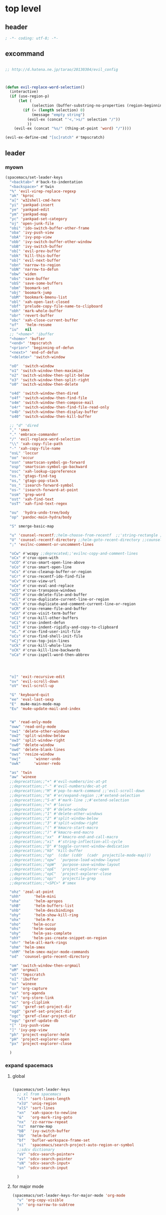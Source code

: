 # -*- coding: utf-8; -*-


* top level 
** header
   #+BEGIN_SRC emacs-lisp
; -*- coding: utf-8; -*-
   #+END_SRC

** excommand
   #+BEGIN_SRC emacs-lisp

     ;; http://d.hatena.ne.jp/tarao/20130304/evil_config



     (defun evil-replace-word-selection()
       (interactive)
       (if (use-region-p)
           (let (
                 (selection (buffer-substring-no-properties (region-beginning) (region-end))))
             (if (= (length selection) 0)
                 (message "empty string")
               (evil-ex (concat "'<,'>s/" selection "/"))
               ))
         (evil-ex (concat "%s/" (thing-at-point 'word) "/"))))

     (evil-ex-define-cmd "[sc]ratch" #'tmpscratch)
   #+END_SRC
** leader

*** myown
    #+BEGIN_SRC emacs-lisp
      (spacemacs/set-leader-keys 
        "<backtab>" #'back-to-indentation
        "<backspace>" #'twin
        "%" 'evil-virep-replace-regexp
        "ak" 'kproc
        "a[" 'w32shell-cmd-here
        "yi" 'yankpad-insert
        "ye" 'yankpad-edit
        "ym" 'yankpad-map
        "yc" 'yankpad-set-category
        "oj" 'open-junk-file
        "obi" 'ido-switch-buffer-other-frame
        "oba" 'ivy-push-view
        "obA" 'ivy-pop-view
        "obb" 'ivy-switch-buffer-other-window
        "obB" 'ivy-switch-buffer
        "ob[" 'evil-prev-buffer
        "obk" 'kill-this-buffer
        "ob]" 'evil-next-buffer
        "obn" 'narrow-to-region
        "obN" 'narrow-to-defun
        "obw" 'widen
        "obs" 'save-buffer
        "obS" 'save-some-buffers
        "obm" 'boomark-set
        "obj" 'boomark-jump
        "obM" 'bookmark-bmenu-list
        "obl" 'xah-open-last-closed
        "obf" 'prelude-copy-file-name-to-clipboard
        "obh" 'mark-whole-buffer
        "obr" 'revert-buffer
        "obc" 'xah-close-current-buffer
        "of"   'helm-resume
        "iu"   nil
        ;; "<home>" 'ibuffer
        "<home>" 'bufler
        "<end>" 'tmpscratch
        "<prior>" 'beginning-of-defun
        "<next>" 'end-of-defun
        "<delete>" 'switch-window

        "oO"  'switch-window
        "o1" 'switch-window-then-maximize
        "o2" 'switch-window-then-split-below
        "o3" 'switch-window-then-split-right
        "o0" 'switch-window-then-delete

        "o4d" 'switch-window-then-dired
        "o4f" 'switch-window-then-find-file
        "o4m" 'switch-window-then-compose-mail
        "o4r" 'switch-window-then-find-file-read-only
        "o4b" 'switch-window-then-display-buffer
        "o40" 'switch-window-then-kill-buffer

        ;; "d" 'dired
        "," 'smex
        "." 'embrace-commander
        "/" 'evil-replace-word-selection
        "\\" 'xah-copy-file-path
        "-" 'xah-copy-file-name
        "osL" 'loccur
        "oo" 'occur
        "osn" 'smartscan-symbol-go-forward
        "osp" 'smartscan-symbol-go-backward
        "osc" 'xah-lookup-cppreference
        "os." 'gtags-find-tag
        "os," 'gtags-pop-stack
        "os_" 'isearch-forward-symbol
        "os-" 'isearch-forward-at-point
        "osm" 'grep-word
        "ost" 'xah-find-text
        "osT" 'xah-find-text-regex

        "ou"  'hydra-undo-tree/body
        "op" 'pandoc-main-hydra/body

        "S" smerge-basic-map

        "u" 'counsel-recentf;;helm-choose-from-recentf  ;;'string-rectangle ;;'recentf-open-most-recent-file
        "U" 'counsel-recentf-directory ;;helm-goto-recent-directory ;;counsel-goto-recent-directory ;;;;'string-rectangle ;;'recentf-open-most-recent-file
        ";" 'evilnc-comment-or-uncomment-lines

        "oCw" #'wcopy ;;deprecated;;'evilnc-copy-and-comment-lines
        "oCx" #'crux-open-with
        "oCO" #'crux-smart-open-line-above
        "oCo" #'crux-smart-open-line
        "oCs" #'crux-cleanup-buffer-or-region
        "oCr" #'crux-recentf-ido-find-file
        "oCv" #'crux-view-url
        "oCe" #'crux-eval-and-replace
        "oCt" #'crux-transpose-windows
        "oCD" #'crux-delete-file-and-buffer
        "oCl" #'crux-duplicate-current-line-or-region
        "oCL" #'crux-duplicate-and-comment-current-line-or-region
        "oCR" #'crux-rename-file-and-buffer
        "oCn" #'crux-visit-term-buffer
        "oC1" #'crux-kill-other-buffers
        "oCi" #'crux-indent-defun
        "oCI" #'crux-indent-rigidly-and-copy-to-clipboard
        "oC." #'crux-find-user-init-file
        "oCs" #'crux-find-shell-init-file
        "oCj" #'crux-top-join-lines
        "oCk" #'crux-kill-whole-line
        "oCK" #'crux-kill-line-backwards
        "oCa" #'crux-ispell-word-then-abbrev




        "o]" 'exit-recursive-edit
        "ov" 'evil-scroll-down
        "oV" 'evil-scroll-up

        "G" 'keyboard-quit
        "ee" 'eval-last-sexp
        "E"  mu4e-main-mode-map
        "Eu" 'mu4e-update-mail-and-index


        "W" 'read-only-mode
        "oww" 'read-only-mode
        "ow1" 'delete-other-windows
        "ow2" 'split-window-below
        "ow3" 'split-window-right
        "ow0" 'delete-window
        "owd" 'delete-blank-lines
        "ows" 'resize-window
        "owj"      'winner-undo
        "owk"      'winner-redo

        "as" 'twin
        "aw" 'winexe
        ;;deprecattion;;"+" #'evil-numbers/inc-at-pt
        ;;deprecattion;;"-" #'evil-numbers/dec-at-pt
        ;;deprecattion;;"M" #'pop-to-mark-command ;;'evil-scroll-down
        ;;deprecattion;;"m" #'er/expand-region ;;#'extend-selection
        ;;deprecattion;;"S-m" #'mark-line ;;#'extend-selection
        ;;deprecattion;;"<" #'loccur
        ;;deprecattion;;"0" #'delete-window
        ;;deprecattion;;"1" #'delete-other-windows
        ;;deprecattion;;"2" #'split-window-below
        ;;deprecattion;;"3" #'split-window-right
        ;;deprecattion;;"(" #'kmacro-start-macro
        ;;deprecattion;;")" #'kmacro-end-macro
        ;;deprecattion;;"xx"  #'kmacro-end-and-call-macro
        ;;deprecattion;;"xi"  #'string-inflection-all-cycle
        ;;deprecattion;;"D" #'toggle-current-window-dedication
        ;;deprecattion;;"kb" 'kill-buffer
        ;;deprecattion;;"op"  (cdar (cddr  (cadr  projectile-mode-map)))
        ;;deprecattion;;"opw"  'purpose-load-window-layout
        ;;deprecattion;;"opW"  'purpose-save-window-layout
        ;;deprecattion;;"opE"  'project-explorer-open
        ;;deprecattion;;"opC"  'project-explorer-close
        ;;deprecattion;;"op/"  'projectile-grep
        ;;deprecattion;;"<SPC>" #'smex

        "ohz" 'zeal-at-point
        "ohh"      'helm-mini
        "oha"      'helm-apropos
        "ohB"      'helm-buffers-list
        "ohb"      'helm-descbindings
        "ohy"      'helm-show-kill-ring
        "ohx"      'helm-M-x
        "oho"     'helm-occur
        "ohs"     'helm-swoop
        "ohy"     'helm-yas-complete
        "ohY"     'helm-yas-create-snippet-on-region
        "ohr" 'helm-all-mark-rings
        "ohm" 'helm-smex
        "ohM" 'helm-smex-major-mode-commands
        "od"  'counsel-goto-recent-directory

        "om" 'switch-window-then-orgmail
        "oM" 'orgmail
        "oS" 'tmpscratch
        "oI" 'ibuffer
        "ox" 'winexe
        "or" 'org-capture
        "oa" 'org-agenda
        "ol" 'org-store-link
        "oc" 'org-cliplink
        "oG"  'gxref-set-project-dir
        "ogd" 'gxref-set-project-dir
        "ogc" 'gxref-clear-project-dir
        "ogu" 'gxref-update-db
        "[" 'ivy-push-view 
        "]" 'ivy-pop-view 
        "ph" 'project-explorer-helm
        "pH" 'project-explorer-open
        "px" 'project-explorer-close

        )
    #+END_SRC

    #+RESULTS:

*** expand spacemacs
**** global
     #+BEGIN_SRC emacs-lisp

       (spacemacs/set-leader-keys
         ;; xl from spacemacs 
         "xll" 'sort-lines-length
         "xlU" 'uniq-region
         "xlS" 'sort-lines
         "xn"  'xah-space-to-newline
         "&"   'org-mark-ring-goto
         "nx"  'zz-narrow-repeat
         "nz"  narrow-map
         "bB"  'ivy-switch-buffer
         "bb"  'helm-bufler
         "bf"  'bufler-workspace-frame-set
         "si"  'spacemacs/search-project-auto-region-or-symbol
         ;;sdcv dictionary
         "sV" 'sdcv-search-pointer+
         "sv" 'sdcv-search-pointer
         "sN" 'sdcv-search-input+
         "sn" 'sdcv-search-input

         )
     #+END_SRC

     #+RESULTS:

**** for major mode
     #+BEGIN_SRC emacs-lisp
       (spacemacs/set-leader-keys-for-major-mode 'org-mode
         "v" 'org-copy-visible
         "n" 'org-narrow-to-subtree
         )

       (spacemacs/set-leader-keys-for-major-mode 'mu4e-view-mode
         "&" 'org-mark-ring-goto)

       (spacemacs/set-leader-keys-for-major-mode 'mu4e-headers-mode
         "&" 'org-mark-ring-goto)

       (spacemacs/set-leader-keys-for-major-mode 'org-mode "os" ",',sb,c") 

     #+END_SRC

     #+RESULTS:


** evil default override 


   #+BEGIN_SRC emacs-lisp
     ;;deprecated;;(evilnc-default-hotkeys)

     ;;deprecated;;(global-set-key (kbd "C-x r t") 'inline-string-rectangle)
     (evil-set-toggle-key "<pause>")

     (general-define-key
       :keymaps '(evil-normal-state-map evil-visual-state-map)
     ;; "u" 'undo-fu-only-undo
     ;; "U" 'undo-fu-only-redo
      "gl" 'goto-line
      "g[" 'beginning-of-buffer
      "g]" 'end-of-buffer      
      "g{" 'beginning-of-defun
      "g}" 'end-of-defun      
      "gg" 'revert-buffer
      "gR" 'xref-find-references
      "gr" 'xref-pop-marker-stack
      "Q" 'call-last-kbd-macro
      "Q" 'call-last-kbd-macro
      [escape] 'keyboard-quit)


     (general-define-key
      :keymaps '(evil-normal-state-map evil-visual-state-map evil-insert-state-map)

     "\C-a" 'evil-beginning-of-line
     "\C-e" 'evil-end-of-line
     "\C-f" 'evil-forward-char
     "\C-b" 'evil-backward-char
     "\C-d" 'evil-delete-char
     "\C-n" 'evil-next-line
     "\C-p" 'evil-previous-line
     ;; "\C-w" 'phi-rectangle-kill-region
     "\C-w" 'kill-region-dwim
     "\C-y" 'yank
     "\C-k" 'kill-line
     )

     (general-define-key
      :keymaps '(minibuffer-local-map 
                 minibuffer-local-ns-map 
                 minibuffer-local-completion-map 
                 minibuffer-local-must-match-map 
                 minibuffer-local-isearch-map)
      [escape] 'minibuffer-keyboard-quit)

     ;;(define-key minibuffer-local-isearch-map [escape] 'keyboard-quit)
     ;;(define-key minibuffer-local-isearch-map [?\S- ] 'toggle-korean-input-method)



     ;;; http://leavinsprogramming.blogspot.kr/2012/05/evil-emacs-mode-for-vivim-users.html
     (defun evil-undefine ()
       (interactive)
       (let (evil-mode-map-alist)
         (call-interactively (key-binding (this-command-keys)))))

     (general-define-key
      :keymaps '(evil-normal-state-map)

      (kbd "TAB")   #'evil-undefine
      (kbd "C-c +") #'evil-numbers/inc-at-pt
      (kbd "C-c -") #'evil-numbers/dec-at-pt
      "zt" 'vimish-fold-toggle
      "zF" 'hs-toggle-hiding
      "zx" 'smex)

     (general-define-key
      :keymaps '(evil-motion-state-map)

      "\C-]" 'find-tag-dwim
      [down-mouse-1] 'mouse-drag-region) 









   #+END_SRC

** kp map
   #+BEGIN_SRC emacs-lisp
     ;; kp-map 
     ;; (define-key evil-normal-state-map [kp-0]     'helm-smex)

     (general-define-key
      :keymaps '(evil-normal-state-map evil-visual-state-map )
      [kp-0]        'copy-region-strip-left
      [kp-1]        'select-window-1
      [kp-2]        'select-window-2
      [kp-3]        'select-window-3
      [kp-4]        'evil-prev-buffer
      [kp-5]        'helm-mini
      [kp-6]        'evil-next-buffer
      [kp-7]        'copy-to-register-1
      [kp-8]        'split-window-below
      [kp-9]        'paste-from-register-1
      [kp-divide]   'ibuffer
      [kp-add]      'evil-paste-after
      [kp-enter]    'kmacro-end-and-call-macro
      [kp-decimal]  'winexe
      [kp-subtract] 'recenter-top-bottom)

   #+END_SRC

   #+RESULTS:
   : ibuffer

** evil surround
   #+BEGIN_SRC emacs-lisp
     (leaf evil-surround
       :ensure t
       :global-minor-mode global-evil-surround-mode 
       :config
       (general-define-key
        :states 'visual
        :keymaps 'evil-surround-mode-map
        "s" 'evil-surround-region))

     (leaf evil-embrace
       :ensure t
       :hook    (org-mode-hook . embrace-org-mode-hook)
       :config
       (evil-embrace-enable-evil-surround-integration))

   #+END_SRC

** auto complete

   #+BEGIN_SRC emacs-lisp
     ;;; Auto-complete
     (leaf auto-complete
       :ensure t
       :config
       (evil-add-command-properties 'ac-complete :repeat 'evil-ac-repeat)
       (evil-add-command-properties 'ac-expand :repeat 'evil-ac-repeat)
       (evil-add-command-properties 'ac-next :repeat 'ignore)
       (evil-add-command-properties 'ac-previous :repeat 'ignore)

       (defvar evil-ac-prefix-len nil
         "The length of the prefix of the current item to be completed.")

       (defun evil-ac-repeat (flag)
         "Record the changes for auto-completion."
         (cond
          ((eq flag 'pre)
           (setq evil-ac-prefix-len (length ac-prefix))
           (evil-repeat-start-record-changes))
          ((eq flag 'post)
           ;; Add change to remove the prefix
           (evil-repeat-record-change (- evil-ac-prefix-len)
                                      ""
                                      evil-ac-prefix-len)
           ;; Add change to insert the full completed text
           (evil-repeat-record-change
            (- evil-ac-prefix-len)
            (buffer-substring-no-properties (- evil-repeat-pos
                                               evil-ac-prefix-len)
                                            (point))
            0)
           ;; Finish repeation
           (evil-repeat-finish-record-changes)))))

   #+END_SRC

** evil extra operator
   #+BEGIN_SRC emacs-lisp
     ;; https://github.com/redguardtoo/evil-matchit/blob/master/README.org
     (leaf evil-matchit
       :ensure t
       :global-minor-mode global-evil-matchit-mode
       :config
       (plist-put evilmi-plugins 'xah-html-mode '((evilmi-html-get-tag evilmi-html-jump)))
       (plist-put evilmi-plugins 'web-mode '((evilmi-html-get-tag evilmi-html-jump))))


     (leaf evil-args
       :ensure t
       :config
       ;; bind evil-args text objects
       (general-define-key
        :keymaps 'evil-inner-text-objects-map
        "a" 'evil-inner-arg)
       (general-define-key
        :keymaps 'evil-outer-text-objects-map
        "a" 'evil-outer-arg)

       ;; bind evil-forward/backward-args
       (general-define-key
        :keymaps '(evil-normal-state-map evil-motion-state-map )
        "K" 'evil-jump-out-args
        "L" 'evil-forward-arg
        "H" 'evil-backward-arg))

     (general-define-key
      :keymaps '(evil-normal-state-map )
      (kbd "<S-backspace>") 'split-line-indent
      (kbd "<S-return>") #'(lambda ()
                             (interactive)
                             (call-interactively 'spacemacs/evil-insert-line-below)
                             (evil-next-line)))

     (leaf evil-extra-operator
       :ensure t
       :custom
        ((evil-extra-operator-eval-modes-alist .
         '((ruby-mode ruby-send-region)
           (enh-ruby-mode ruby-send-region)
           (python-mode python-shell-send-region)))
        (evil-extra-operator-fold-key . "gz"))
       :global-minor-mode global-evil-extra-operator-mode )

     (leaf evil-visualstar
       :ensure t
       :global-minor-mode global-evil-visualstar-mode )


   #+END_SRC

** mode specific 
*** ibuffer                                                      :deprecated:
    #+BEGIN_SRC emacs-lisp :tangle no
      ;; https://github.com/emacsmirror/evil/blob/master/evil-integration.el
      ;; Ibuffer

      (evil-make-overriding-map ibuffer-mode-map 'normal t)

      (general-define-key
       :keymaps 'ibuffer-mode-map
       (kbd  "<SPC>") nil)

      (general-define-key
       :states 'normal
       :keymaps 'ibuffer-mode-map
       "j" 'evil-next-line
       "k" 'evil-previous-line
       "RET" 'ibuffer-visit-buffer)
    #+END_SRC
*** w related mode 

    #+BEGIN_SRC emacs-lisp
      (progn
        (add-hook 'wdired-mode-hook #'evil-change-to-initial-state)
        (defadvice wdired-change-to-dired-mode (after evil activate)
          (evil-change-to-initial-state nil t)))



      ;; https://github.com/glynnforrest/emacs.d/blob/master/setup-occur-grep-ack.el

      (defun get-buffers-matching-mode (mode)
        "Returns a list of buffers where their major-mode is equal to MODE"
        (let ((buffer-mode-matches '()))
          (dolist (buf (buffer-list))
            (with-current-buffer buf
              (if (eq mode major-mode)
                  (add-to-list 'buffer-mode-matches buf))))
          buffer-mode-matches))

      (defun multi-occur-in-this-mode ()
        "Show all lines matching REGEXP in buffers with this major mode."
        (interactive)
        (multi-occur
         (get-buffers-matching-mode major-mode)
         (car (occur-read-primary-args))))

      (defun occur-goto-occurrence-recenter ()
        "Go to the occurrence on the current line and recenter."
        (interactive)
        (occur-mode-goto-occurrence)
        (recenter))

      ;; Preview occurrences in occur without leaving the buffer
      (defun occur-display-occurrence-recenter ()
        "Display the occurrence on the current line in another window and recenter."
        (interactive)
        (occur-goto-occurrence-recenter)
        (other-window 1))


      ;; Grep mode
      (defun grep-goto-occurrence-recenter ()
        "Go to the occurrence on the current line and recenter."
        (interactive)
        (compile-goto-error)
        (recenter))

      (defun grep-display-occurrence-recenter ()
        "Display the grep result of the current line in another window and recenter."
        (interactive)
        (grep-goto-occurrence-recenter)
        (other-window 1))


      (leaf wgrep
        :ensure t
        :config

        (w32-unix-eval
         ((evil-declare-key 'motion occur-mode-map (kbd "<return>")   'occur-goto-occurrence-recenter)
          (evil-declare-key 'motion grep-mode-map (kbd "<return>") 'grep-goto-occurrence-recenter)
          (evil-declare-key 'motion occur-mode-map (kbd "<S-return>") 'occur-display-occurrence-recenter)
          (evil-declare-key 'motion grep-mode-map (kbd "<S-return>") 'grep-display-occurrence-recenter)
          (evil-declare-key 'motion ack-and-a-half-mode-map (kbd "<return>") 'grep-goto-occurrence-recenter)
          (evil-declare-key 'motion ack-and-a-half-mode-map (kbd "<S-return>") 'grep-display-occurrence-recenter))
         ((evil-declare-key 'motion occur-mode-map (kbd "RET")   'occur-goto-occurrence-recenter)
          (evil-declare-key 'motion grep-mode-map (kbd "RET") 'grep-goto-occurrence-recenter)
          (evil-declare-key 'motion occur-mode-map (kbd "<S-RET>") 'occur-display-occurrence-recenter)
          (evil-declare-key 'motion grep-mode-map (kbd "<S-RET>") 'grep-display-occurrence-recenter)
          (evil-declare-key 'motion ack-and-a-half-mode-map (kbd "RET") 'grep-goto-occurrence-recenter)
          (evil-declare-key 'motion ack-and-a-half-mode-map (kbd "<S-RET>") 'grep-display-occurrence-recenter)))

        (evil-declare-key 'motion occur-mode-map "e" 'occur-edit-mode)
        (evil-declare-key 'motion occur-edit-mode-map "e" 'occur-cease-edit)
        (evil-declare-key 'motion grep-mode-map "e" 'wgrep-change-to-wgrep-mode)
        (evil-declare-key 'motion grep-mode-map "w" 'wgrep-save-all-buffers)
        ;;notuse;;(evil-declare-key 'motion ack-and-a-half-mode-map ",e" 'wgrep-change-to-wgrep-mode)
        ;;notuse;;(evil-declare-key 'motion ack-and-a-half-mode-map ",w" 'wgrep-save-all-buffers)
        (evil-declare-key 'motion wgrep-mode-map "e" 'wgrep-finish-edit)
        (evil-declare-key 'motion wgrep-mode-map "x" 'wgrep-abort-changes))


    #+END_SRC

    
*** ada-mode
    #+begin_src emacs-lisp
      (general-define-key
       :states '(normal insert visual replace operator motion emacs)
       :keymaps 'ada-mode-map
       (kbd "<f12>" ) 'toggle-parse-wisi)
    #+end_src

    #+RESULTS:

** sexp

**** evil-cleverparens
     #+BEGIN_SRC emacs-lisp
     (add-hook 'elisp-mode  #'evil-cleverparens-mode)
     (add-hook 'scheme-mode #'evil-cleverparens-mode)
     #+END_SRC

     #+RESULTS:
     | evil-cleverparens-mode |

*** org 
**** org-show-current-heading-tidily
     #+BEGIN_SRC emacs-lisp
       (defun org-show-current-heading-tidily ()
         (interactive)  ;Inteactive
         "Show next entry, keeping other entries closed."
         (if (save-excursion (end-of-line) (outline-invisible-p))
             (progn (org-show-entry) (show-children))
           (outline-back-to-heading)
           (unless (and (bolp) (org-on-heading-p))
             (org-up-heading-safe)
             (hide-subtree)
             (error "Boundary reached"))
           (org-overview)
           (org-reveal t)
           (org-show-entry)
           (show-children)))




       (evil-leader/set-key-for-mode 'org-mode
         "ha" 'helm-org-agenda-files-headings
         "hH" 'helm-org-headings
         "A"  #'(lambda () (interactive) (switch-to-buffer "*Org Agenda*"))
         "hh" 'helm-org-in-buffer-headings

         "u"    'outline-up-heading
         "q"    'org-todo
         "<down>"    'outline-next-visible-heading
         "<up>"    'outline-previous-visible-heading
         "<right>"    'org-forward-heading-same-level
         "<left>"    'org-backward-heading-same-level

         "r"         'org-mark-ring-goto
         "&"         'org-mark-ring-goto

         "M" 'org-mime-org-buffer-htmlize
         "`" 'mu4e-message-send-and-exit
         "or" 'org-capture
         "oa" 'org-agenda
         "os" 'org-store-link
         "ol" 'org-insert-alllink
         "oo" 'org-open-at-point-global
         "oR" 'org-refile
         "oc" 'org-cliplink
         "od" 'org-deadline
         "oh" 'org-schedule
         "ot" 'org-set-tags
         "oT" 'org-time-stamp
         "ov" 'org-attach-screenshot
         "ob" 'org-iswitchb
         "ow" 'org-archive-subtree-default
         "op" 'org-link-copy-image
         "of" 'org-link-copy-file
         "oe" 'org-set-effort
         "oi" 'org-clock-in
         "oI" 'org-clock-out
         "w" 'org-archive-subtree-default
         "<f5>" 'org-redisplay-inline-images
         )



     #+END_SRC

     #+RESULTS:
     : t

**** evil-org 
     deprecated by evil-org
***** use this

      #+BEGIN_SRC emacs-lisp

        (leaf evil-org
          :ensure t
          :config
          (general-define-key
           :definer 'minor-mode
           :states '(normal insert visual )
           :keymaps 'evil-org-mode
           (kbd "<f2>") 'org-insert-structure-template
           (kbd "<kp-multiply>") 'org-insert-star
           (kbd "<kp-subtract>") 'wsl-open-org-link)
          (general-define-key
           :states '(normal  visual )
           :keymaps 'outline-mode-map
           ;;"gt"    'org-goto
           "gh"    'outline-up-heading
           "gn"    'outline-next-heading
           "gN"    'outline-next-visible-heading
           "gp"    'outline-previous-heading
           "gP"    'outline-previous-visible-heading
           "gl"    'goto-line
           "gf"    'org-forward-heading-same-level
           "gb"    'org-backward-heading-same-level
           "gu"    'outline-up-heading))

      #+END_SRC

      #+RESULTS:

*** mu4e
**** leader key
     #+BEGIN_SRC emacs-lisp 
       
   (evil-leader/set-key-for-mode 'mu4e-compose-mode
     "`" 'mu4e-message-send-and-exit)

     #+END_SRC

     #+RESULTS:

     - kim
     - dong
     - il

*** python

     #+BEGIN_SRC emacs-lisp 

       (evil-leader/set-key-for-mode 'python-mode
         "ss" 'python-shell-send-statement)

     #+END_SRC


*** dired                 
    

**** helm-dired-history 
     #+BEGIN_SRC emacs-lisp 
       (general-define-key
        :states 'normal
        :keymaps 'dired-mode-map
       ",h" #'helm-dired-history-view
       ",2" #'2zip
       ",7" #'2-7zip)
     #+END_SRC

     #+RESULTS:

**** dired mapping  
***** list files
      #+begin_src emacs-lisp
        (general-define-key :states 'normal :keymaps 'dired-mode-map (kbd "<f6>") #'diredp-list-marked)
      #+end_src

      #+RESULTS:

*** key guide

    #+BEGIN_SRC emacs-lisp
      ;;; guide-key 
      ;; @see https://bitbucket.org/lyro/evil/issue/511/let-certain-minor-modes-key-bindings


      ;; [[file:t:/gitdir/dot-emacs/etc/hyone-key-combo.el::(defun%20evil-key-combo-define%20(state%20keymap%20key%20commands)][combo for evil]]

      ;; (leaf guide-key
      ;;   :config
      ;;   (guide-key-mode)
      ;;   (defun guide-key-hook-function-for-org-mode ()
      ;;     (guide-key/add-local-guide-key-sequence "C-c")
      ;;     (guide-key/add-local-guide-key-sequence "C-c C-x")
      ;;     (guide-key/add-local-highlight-command-regexp "org-"))
      ;;   (add-hook 'org-mode-hook 'guide-key-hook-function-for-org-mode))

      (leaf which-key
        :ensure t
        :global-minor-mode which-key-mode
        :custom ((which-key-popup-type . 'side-window)
                 (which-key-side-window-max-width . 0.5))
        :config 
        ( which-key-setup-side-window-right))

    #+END_SRC

*** magit
    #+BEGIN_SRC emacs-lisp

      (leaf git-timemachine
        :ensure t
        ;; force update evil keymaps after git-timemachine-mode loaded
        :hook
        (git-timemachine-mode-hook . evil-normalize-keymaps)
        :config
        (evil-make-overriding-map git-timemachine-mode-map 'normal))


      (leaf evil-magit
        :ensure t
        :config

        (defun git-add-all ()
          (interactive)
          (let ((current-prefix-arg '(4)))
            (magit-stage-modified "t")))

        (defun git-quick-commit ()
          (interactive)
          (git-add-all)
          (magit-commit-create))

        (spacemacs/set-leader-keys
          "gG"  'git-quick-commit
          "gg"  'magit-commit-create
          "ga"  'magit-stage-modified
          "gp"  'magit-push-current-to-upstream
        ))

    #+END_SRC


*** occur
    
       #+begin_src emacs-lisp :tangle no
       (general-def 'normal occur-mode-map "y" #'evil-yank)
       #+end_src

       #+RESULTS:

** bind map
   #+BEGIN_SRC emacs-lisp
     (leaf evil-lisp-state
       :ensure t
       :config
       (let ((leader ","))
         (bind-map evil-lisp-state-map
           :evil-keys (leader)
           :major-modes (emacs-lisp-mode)
           :evil-states (normal lisp))
         (bind-map evil-lisp-state-major-mode-map
           :evil-keys (leader)
           :evil-states (normal lisp)
           :major-modes (emacs-lisp-mode))) )
   #+END_SRC

   #+RESULTS:
   : t

** enriched mode
   #+begin_src emacs-lisp
       (spacemacs/set-leader-keys-for-minor-mode 'enriched-mode
         "o" facemenu-keymap)
   #+end_src

   #+RESULTS:


** evil-innter-text
   #+BEGIN_SRC emacs-lisp
     (general-define-key
      :keymaps 'evil-inner-text-objects-map
      "K" 'evil-textobj-column-word
      "k" 'evil-textobj-column-word)

   #+END_SRC
** jump
   #+begin_src emacs-lisp
     (defun advice/save-imenu-jump (item)
       (evil--jumps-push))

     (advice-add 'imenu :before 'advice/save-imenu-jump)
   #+end_src

   #+RESULTS:

* bind map                                                       :DEPRECATED:
#+BEGIN_SRC emacs-lisp :tangle no

  (leaf bind-map
    :ensure t
    :config
    (bind-map-set-keys helm-ag-map
      (kbd "<f2>") 'helm-ag-edit
      (kbd "<f3>") 'helm-ag--run-save-buffer)
    (bind-map-set-keys helm-grep-map
      (kbd "<f3>") 'helm-grep-run-save-buffer))

#+END_SRC

#+RESULTS:
: t



* lion mode 
[[https://github.com/edkolev/evil-lion][GitHub - edkolev/evil-lion: Evil align operator]]
#+BEGIN_SRC emacs-lisp
  (leaf evil-lion
    :ensure t
    :global-minor-mode evil-lion-mode)
#+END_SRC

#+RESULTS:
: t
* switch-window
  #+BEGIN_SRC emacs-lisp
    (leaf switch-window
      :ensure t
      :custom (( switch-window-shortcut-style . 'qwerty)
               ( switch-window-querty-shortcuts . '("a" "s" "d" "f" "j" "k" "l" ";" "w" "e" "i" "o")))
      :bind
      (( (kbd "<f12>") . dired)
       ( (kbd "<f22>") . switch-to-buffer)
       ( (kbd "<M-f12>") . switch-window-then-dired))
      ;;(global-set-key (kbd "<S-f12>") 'switch-window-then-find-file)
      ;;(global-set-key (kbd "C-x o") 'switch-window)
      ;;(global-set-key (kbd "C-x 1") 'switch-window-then-maximize)
      ;;(global-set-key (kbd "C-x 2") 'switch-window-then-split-below)
      ;;(global-set-key (kbd "C-x 3") 'switch-window-then-split-right)
      ;;(global-set-key (kbd "C-x 0") 'switch-window-then-delete)
      ;;
      ;;(global-set-key (kbd "C-x 4 d") 'switch-window-then-dired)
      ;;(global-set-key (kbd "C-x 4 f") 'switch-window-then-find-file)
      ;;(global-set-key (kbd "C-x 4 m") 'switch-window-then-compose-mail)
      ;;(global-set-key (kbd "C-x 4 r") 'switch-window-then-find-file-read-only)
      ;;
      ;;(global-set-key (kbd "C-x 4 C-f") 'switch-window-then-find-file)
      ;;(global-set-key (kbd "C-x 4 C-o") 'switch-window-then-display-buffer)
      ;;
      ;;(global-set-key (kbd "C-x 4 0") 'switch-window-then-kill-buffer)
      )

  #+END_SRC

  #+RESULTS:
* garbage-collection
  
  #+begin_src emacs-lisp
    (global-set-key (kbd "<C-f33>")
                    (lambda ()
                      (interactive)
                      (save-some-buffers t
                                         #'(lambda ()
                                             (and (not buffer-read-only)
                                                  (buffer-file-name))))
                      (garbage-collect)))

    (global-set-key (kbd "<f33>") 'keyboard-quit)

  #+end_src

  #+RESULTS:
  : keyboard-quit

* evil-states
** normal state
   #+BEGIN_SRC emacs-lisp
   (append-to-list 'evil-normal-state-modes '(mu4e-compose-mode occur-mode occur-edit-mode))
   #+END_SRC
   
** emacs state
   #+BEGIN_SRC emacs-lisp
     (append-to-list
      'evil-emacs-state-modes
      '(
        svn-status-mode
        dvc-log-edit-mode
        project-buffer-mode
        gtags-selection-mode
        speedbar-mode
        picpocket-mode
        vterm-mode
        elfeed-mode
        ))
   #+END_SRC

   #+RESULTS:
   | org-brain-visualize-mode | 5x5-mode | bbdb-mode | biblio-selection-mode | blackbox-mode | bookmark-bmenu-mode | bookmark-edit-annotation-mode | browse-kill-ring-mode | bubbles-mode | bzr-annotate-mode | calc-mode | cfw:calendar-mode | completion-list-mode | custom-theme-choose-mode | debugger-mode | delicious-search-mode | desktop-menu-blist-mode | desktop-menu-mode | dun-mode | dvc-bookmarks-mode | dvc-diff-mode | dvc-info-buffer-mode | dvc-log-buffer-mode | dvc-revlist-mode | dvc-revlog-mode | dvc-status-mode | dvc-tips-mode | ediff-mode | ediff-meta-mode | efs-mode | Electric-buffer-menu-mode | emms-browser-mode | emms-mark-mode | emms-metaplaylist-mode | emms-playlist-mode | ess-help-mode | etags-select-mode | fj-mode | gc-issues-mode | gdb-breakpoints-mode | gdb-disassembly-mode | gdb-frames-mode | gdb-locals-mode | gdb-memory-mode | gdb-registers-mode | gdb-threads-mode | gist-list-mode | gnus-article-mode | gnus-browse-mode | gnus-group-mode | gnus-server-mode | gnus-summary-mode | gomoku-mode | google-maps-static-mode | jde-javadoc-checker-report-mode | magit-popup-mode | magit-popup-sequence-mode | mh-folder-mode | monky-mode | mpuz-mode | notmuch-hello-mode | notmuch-search-mode | notmuch-show-mode | notmuch-tree-mode | pdf-outline-buffer-mode | pdf-view-mode | proced-mode | rcirc-mode | rebase-mode | recentf-dialog-mode | reftex-select-bib-mode | reftex-select-label-mode | reftex-toc-mode | sldb-mode | slime-inspector-mode | slime-thread-control-mode | slime-xref-mode | snake-mode | solitaire-mode | sr-buttons-mode | sr-mode | sr-tree-mode | sr-virtual-mode | tetris-mode | tla-annotate-mode | tla-archive-list-mode | tla-bconfig-mode | tla-bookmarks-mode | tla-branch-list-mode | tla-browse-mode | tla-category-list-mode | tla-changelog-mode | tla-follow-symlinks-mode | tla-inventory-file-mode | tla-inventory-mode | tla-lint-mode | tla-logs-mode | tla-revision-list-mode | tla-revlog-mode | tla-tree-lint-mode | tla-version-list-mode | twittering-mode | urlview-mode | vm-mode | vm-summary-mode | w3m-mode | wab-compilation-mode | xgit-annotate-mode | xgit-changelog-mode | xgit-diff-mode | xgit-revlog-mode | xhg-annotate-mode | xhg-log-mode | xhg-mode | xhg-mq-mode | xhg-mq-sub-mode | xhg-status-extra-mode | magit-show-branches-mode | svn-status-mode | dvc-log-edit-mode | project-buffer-mode | gtags-selection-mode | speedbar-mode | picpocket-mode | vterm-mode | elfeed-mode | magit-show-branches-mode | svn-status-mode | dvc-log-edit-mode | project-buffer-mode | gtags-selection-mode | speedbar-mode | picpocket-mode | vterm-mode | elfeed-mode | bufler-mode | svn-status-mode | dvc-log-edit-mode | project-buffer-mode | gtags-selection-mode | speedbar-mode | picpocket-mode | vterm-mode | elfeed-mode | bufler-mode | bufler-list-mode |

** emacs-motion state 
   #+BEGIN_SRC emacs-lisp
     (append-to-list
      'evil-motion-state-modes
      '(spacemacs-buffer-mode
       magit-repolist-mode
       view-mode
       grep-mode))
   #+END_SRC
* evil-search-highlight-persist

  #+begin_src emacs-lisp
    (leaf evil-search-highlight-persist :ensure t)
  #+end_src

  #+RESULTS:
* evil-tex
  #+begin_src emacs-lisp
    (leaf evil-tex
      :ensure t
      :hook
      (LaTeX-mode-hook . evil-tex-mode))
  #+end_src

  #+RESULTS:
  : t

* text-object
Update: evil-regexp-range was recently replaced with evil-select-paren. This works on current evil and has the same usage as the old one:

** macro
 #+begin_src emacs-lisp


   (defmacro define-and-bind-text-object (name key start-regex end-regex)
     (let ((inner-name (make-symbol (s-append "-inner-name" name)))
           (outer-name (make-symbol (s-append "-outer-name" name))))
       `(progn
          (evil-define-text-object ,inner-name (count &optional beg end type)
            (evil-select-paren ,start-regex ,end-regex beg end type count nil))
          (evil-define-text-object ,outer-name (count &optional beg end type)
            (evil-select-paren ,start-regex ,end-regex beg end type count t))
          (define-key evil-inner-text-objects-map ,key (quote ,inner-name))
          (define-key evil-outer-text-objects-map ,key (quote ,outer-name)))))

  (define-and-bind-text-object "cblock" "c" "<\[0-9\]\\{8\\}W\[0-9\]\\{2\\}" "\[0-9\]\\{8\\}W\[0-9\]\\{2\\}>")

 #+end_src

 #+RESULTS:
 : define-and-bind-text-object

** Usage:


 #+begin_src emacs-lisp :tangle no
 ; between dollar signs:
 (define-and-bind-text-object "$" "\\$" "\\$")

 ; between pipe characters:
 (define-and-bind-text-object "|" "|" "|")

 ; from regex "b" up to regex "c", bound to k (invoke with "vik" or "vak"):
 (define-and-bind-text-object "k" "b" "c")
 #+end_src

** example


#+begin_quote
Posted byu/VanLaser
4 years ago
evil 'il/al' and 'ie/ae' text-objects

In Vim, I was used with Kana's custom il, al and ie, ae text-objects, that can select in an inclusive or exclusive way (without trailing space characters) the current line or the entire buffer, respectively.

One way to have the same functionality in Emacs+Evil is based on the regex-based define-and-bind-text-object awesome macro definition, and is as simple as that:

  ;; create "il"/"al" (inside/around) line text objects:
  (define-and-bind-text-object "l" "^\\s-*" "\\s-*$")
  ;; create "ie"/"ae" (inside/around) entire buffer text objects:
  (define-and-bind-text-object "e" "\\`\\s-*" "\\s-*\\'")

So now I can run for example yae to copy the entire buffer content to the default register, or dil to delete the current line without the trailing spaces or tabs (or use them with a custom operator such as "google translate").

I hope it helps others vimacsers too!

In the second case (entire buffer), is the regex fast, or it gets slow with large buffers (e.g. compared to a solution based on beginning-of-buffer, end-of-buffer)?
#+end_quote

* evil-collection
** mu4e
   #+begin_src emacs-lisp

     (leaf evil-collection
       :ensure t
       :pre-setq (evil-want-keybinding . nil)
       :config
       (evil-collection-init '( diff-mode dired mu4e))

       (let ((bindings `((mu4e-view-mode-map 
                          "*"             bmkp-mu4e-view
                          ,(kbd "<home>")             open-mu4e-view   ;open in outlook
                          ,(kbd "<insert>")           mu4e-headers-mark-for-something   ;open in outlook
                          ,(kbd "<kp-multiply>") bmkp-mu4e-view
                          "@"             copy-mu4e-view
                          ,(kbd "<f12>F")             mu4e-find-file
                          ,(kbd "<f12>f")             mu4e-field-view
                          "o" mu4e-view-open-attachment
                          "O" mu4e-view-open-attachment-emacs
                          "m"  	mu4e-view-mark-for-tag
                          "#"  	mu4e-mark-resolve-deferred-marks)
                         (mu4e-headers-mode-map 
                          ,(kbd "<home>")             open-mu4e-view   ;open in outlook
                          ,(kbd "<insert>")        mu4e-headers-mark-for-something   ;open in outlook
                          ,(kbd "<kp-multiply>") bmkp-mu4e-header
                          "@"             copy-mu4e-header
                          ,(kbd "<f12>F")             mu4e-find-file
                          ,(kbd "<f12>f")             mu4e-field-header
                          "L"  	mu4e-occur-store-link))))

         (dolist (binding bindings)
           (apply #'evil-collection-define-key 'normal binding))))

     (evil-collection-define-key 'normal 'dired-mode-map
      ;;"["  'w32shell-cmd-here
      ;;"\M-;" 'execute-program
      "o" 'w32-dired-open-explorer
      "," 'w32-dired-open-explorer-marked
      "\\" 'w32-dired-copy-file-name)

   #+end_src

   #+RESULTS:
*** bufler
    #+begin_src emacs-lisp

      (general-swap-key :keymaps 'bufler-list-mode-map "k" "d" ) 
      (evil-collection-define-key 'normal 'bufler-list-mode-map
        "?"   #'hydra:bufler/body
        "g"   #'bufler
        "f"   #'bufler-list-group-frame
        "F"   #'bufler-list-group-make-frame
        "N"   #'bufler-list-buffer-name-workspace
        "d"   #'bufler-list-buffer-kill
        "s"   #'bufler-list-buffer-save
        (kbd "RET") #'bufler-list-buffer-switch
        (kbd "SPC") #'bufler-list-buffer-peek)




     #+end_src

   
** block-nav
   #+begin_src emacs-lisp
     (leaf block-nav
       :ensure t
       :config
       (dolist (modemap '(python-mode-map c++-mode-map))
         (evil-collection-define-key '(normal visual) modemap
           [kp-6] 'block-nav-next-block
           [kp-4] 'block-nav-previous-block
           [kp-2] 'block-nav-next-indentation-level
           [kp-4] 'block-nav-previous-indentation-level
           [kp-5] 'block-nav-move-indentation-level)))
   #+end_src

   #+RESULTS:
   
** evil start

   #+BEGIN_SRC emacs-lisp
 (evil-mode 1)
   #+END_SRC
